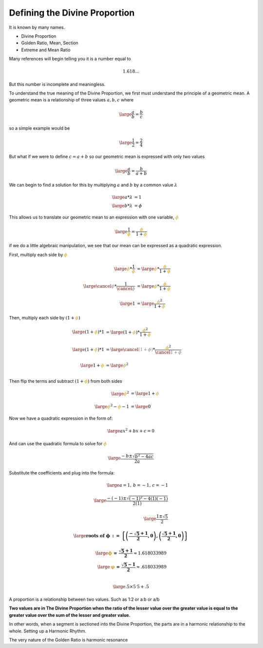 Defining the Divine Proportion
==============================

.. post::  23.012-101550
   :tags: divine
   :category: DEF

It is known by many names.

- Divine Proportion
- Golden Ratio, Mean, Section
- Extreme and Mean Ratio

Many references will begin telling you it is a number equal to 

.. math:: 1.618...

But this number is incomplete and meaningless.

To understand the true meaning of the Divine Proportion, we first must
understand the principle of a geometric mean. A geometric mean is a
relationship of three values :math:`a, b, c` where

.. math::
   \large
   \frac{a}{b} = \frac{b}{c}

so a simple example would be

.. math::
   \large
   \frac{1}{2} = \frac{2}{4}

But what if we were to define :math:`c = a + b` so our geometric mean is
expressed with only two values

.. math::
   \large
   \frac{a}{b} = \frac{b}{a+b}

We can begin to find a solution for this by multiplying :math:`a` and :math:`b`
by a common value :math:`\lambda`

.. math::
   \large
   a * \lambda &= 1\\
   \large
   b * \lambda &= \phi

This allows us to translate our geometric mean to an expression with one
variable, :math:`\color{#C90}{\phi}`

.. math::
   \large
   \frac{1}{\color{#C90}{\phi}} = \frac{\color{#C90}{\phi}}{1+\color{#C90}{\phi}}

if we do a little algebraic manipulation, we see that our mean can be expressed as a quadratic expression.

First, multiply each side by :math:`\color{#C90}{\phi}`

.. math::
   \large
   {\color{#C90}{\phi}} * \frac{1}{\color{#C90}{\phi}} &= 
   \large
   {\color{#C90}{\phi}} * \frac{\color{#C90}{\phi}}{1+\color{#C90}{\phi}} \\
   \\
   \large
   {\color{grey}{\cancel{\phi}}} * \frac{1}{\color{grey}{\cancel{\phi}}} &= 
   \large
   {\color{#C90}{\phi}} * \frac{\color{#C90}{\phi}}{1+\color{#C90}{\phi}} \\
   \\
   \large
   1 &=  
   \large
   \frac{{\color{#C90}{\phi}}^2}{1 + \color{#C90}{\phi}} 


Then, multiply each side by :math:`(1 + {\color{#C90}{\phi}} )`

.. math::
   \large
   ( 1 + {\color{#C90}{\phi}} ) * 1 &=  
   \large
   ( 1 + {\color{#C90}{\phi}} ) * \frac{{\color{#C90}{\phi}} ^ 2}{1 + \color{#C90}{\phi}} \\
   \\
   \large
   ( 1 + {\color{#C90}{\phi}} ) * 1 &=  
   \large
   {\color{grey}{\cancel{(1 + \phi )}}}
    * \frac{{\color{#C90}{\phi}} ^ 2}{\color{grey}{\cancel{1 + \phi}}} \\
   \\
   \large
   1 + {\color{#C90}{\phi}}  &=   
   \large
   {\color{#C90}{\phi}} ^ 2 \\

Then flip the terms and subtract :math:`(1 + {\color{#C90}{\phi}} )` from both sides

.. math::
   \large
   {\color{#C90}{\phi}} ^ 2 
   &=
   \large
   1 + {\color{#C90}{\phi}}  \\
   \\
   \large
   {\color{#C90}{\phi}} ^ 2 - {\color{#C90}{\phi}} - 1  &=
   \large
   0

Now we have a quadratic expression in the form of:

.. math::
   \large
   ax^2 + bx + c =  0 

And can use the quadratic formula to solve for :math:`\color{#C90}{\phi}`

.. math::
   \large
   \frac{-b \pm \sqrt{b^2-4ac}}{2a}

Substitute the coefficients and plug into the formula:

.. math::
   \large
   a = 1, \, b = -1, \, c = -1 \\
   \\
   \large
   \frac{-(-1) \pm \sqrt{(-1)^2-4(1)(-1)}}{2(1)} \\
   \\
   \large
   \frac{1 \pm \sqrt{5}}{2}



.. math::
   \large
   \mathbf{roots\; of\; \phi \, :=  \,  \left\{  \left(\frac{-\sqrt{5} + 1}{2}, 0 \right),  \left(\frac{\sqrt{5} + 1}{2}, 0 \right) \right\} }

.. math::
   \large
   \mathbf{\color{#C90}{\phi} \, =  \, \frac{\sqrt{5} + 1}{2}  } \approx 1.618033989\\
   \large
   \mathbf{\color{#C90}{\varphi} \, =  \, \frac{\sqrt{5} - 1}{2} } \approx .618033989\\

.. math::
   \large
   .5 \times 5^.5 + .5



A proportion is a relationship between two values. Such as  1:2 or a:b or a/b

**Two values are in The Divine Proportion when the ratio of the lesser value over the greater value is equal to the greater value over the sum of the lesser and greater value.**

In other words, when a segment is sectioned into the Divine Proportion, the parts are in a harmonic relationship to the whole.
Setting up a Harmonic Rhythm.

The very nature of the Golden Ratio is harmonic resonance
